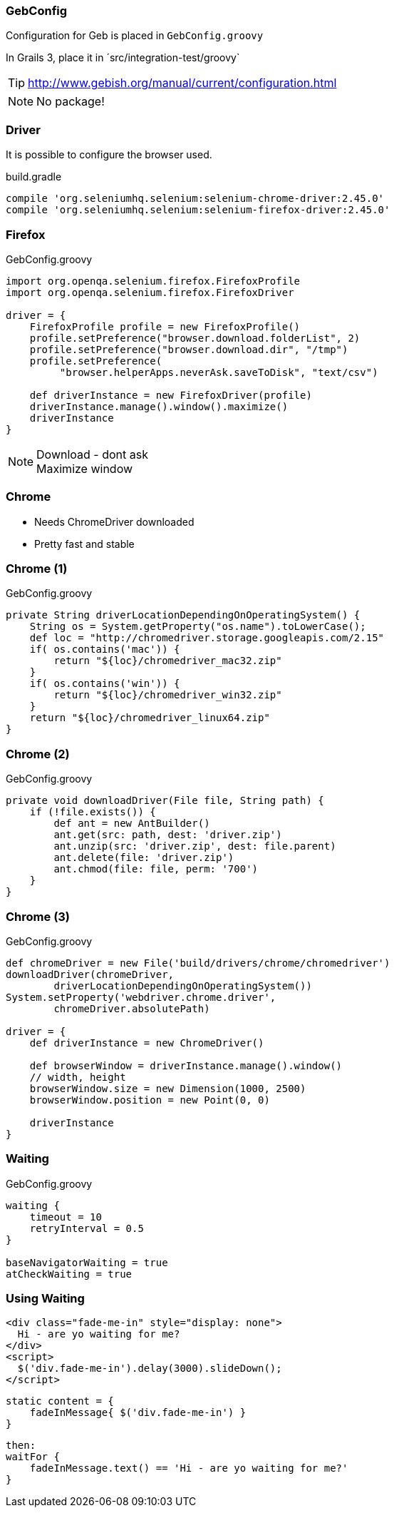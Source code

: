 
=== GebConfig

Configuration for Geb is placed in `GebConfig.groovy`

In Grails 3, place it in ´src/integration-test/groovy`

TIP: http://www.gebish.org/manual/current/configuration.html

[NOTE.speaker]
No package!


=== Driver

It is possible to configure the browser used.


[source,groovy,indent=0]
.build.gradle
----
compile 'org.seleniumhq.selenium:selenium-chrome-driver:2.45.0'
compile 'org.seleniumhq.selenium:selenium-firefox-driver:2.45.0'
----


=== Firefox

[source,groovy,indent=0]
.GebConfig.groovy
----
import org.openqa.selenium.firefox.FirefoxProfile
import org.openqa.selenium.firefox.FirefoxDriver

driver = {
    FirefoxProfile profile = new FirefoxProfile()
    profile.setPreference("browser.download.folderList", 2)
    profile.setPreference("browser.download.dir", "/tmp")
    profile.setPreference(
         "browser.helperApps.neverAsk.saveToDisk", "text/csv")

    def driverInstance = new FirefoxDriver(profile)
    driverInstance.manage().window().maximize()
    driverInstance
}
----

[NOTE.speaker]
Download - dont ask +
Maximize window

=== Chrome

* Needs ChromeDriver downloaded
* Pretty fast and stable


=== Chrome (1)

[source,groovy,indent=0]
.GebConfig.groovy
----
private String driverLocationDependingOnOperatingSystem() {
    String os = System.getProperty("os.name").toLowerCase();
    def loc = "http://chromedriver.storage.googleapis.com/2.15"
    if( os.contains('mac')) {
        return "${loc}/chromedriver_mac32.zip"
    }
    if( os.contains('win')) {
        return "${loc}/chromedriver_win32.zip"
    }
    return "${loc}/chromedriver_linux64.zip"
}

----


=== Chrome (2)

[source,groovy,indent=0]
.GebConfig.groovy
----
private void downloadDriver(File file, String path) {
    if (!file.exists()) {
        def ant = new AntBuilder()
        ant.get(src: path, dest: 'driver.zip')
        ant.unzip(src: 'driver.zip', dest: file.parent)
        ant.delete(file: 'driver.zip')
        ant.chmod(file: file, perm: '700')
    }
}
----


=== Chrome (3)

[source,groovy,indent=0]
.GebConfig.groovy
----
def chromeDriver = new File('build/drivers/chrome/chromedriver')
downloadDriver(chromeDriver,
        driverLocationDependingOnOperatingSystem())
System.setProperty('webdriver.chrome.driver',
        chromeDriver.absolutePath)

driver = {
    def driverInstance = new ChromeDriver()

    def browserWindow = driverInstance.manage().window()
    // width, height
    browserWindow.size = new Dimension(1000, 2500)
    browserWindow.position = new Point(0, 0)

    driverInstance
}
----


=== Waiting


[source,groovy,indent=0]
.GebConfig.groovy
----
waiting {
    timeout = 10
    retryInterval = 0.5
}

baseNavigatorWaiting = true
atCheckWaiting = true

----


=== Using Waiting

[source,html,indent=0]
----
<div class="fade-me-in" style="display: none">
  Hi - are yo waiting for me?
</div>
<script>
  $('div.fade-me-in').delay(3000).slideDown();
</script>
----


[source,groovy,indent=0]
----
static content = {
    fadeInMessage{ $('div.fade-me-in') }
}
----


[source,groovy,indent=0]
----
then:
waitFor {
    fadeInMessage.text() == 'Hi - are yo waiting for me?'
}
----

